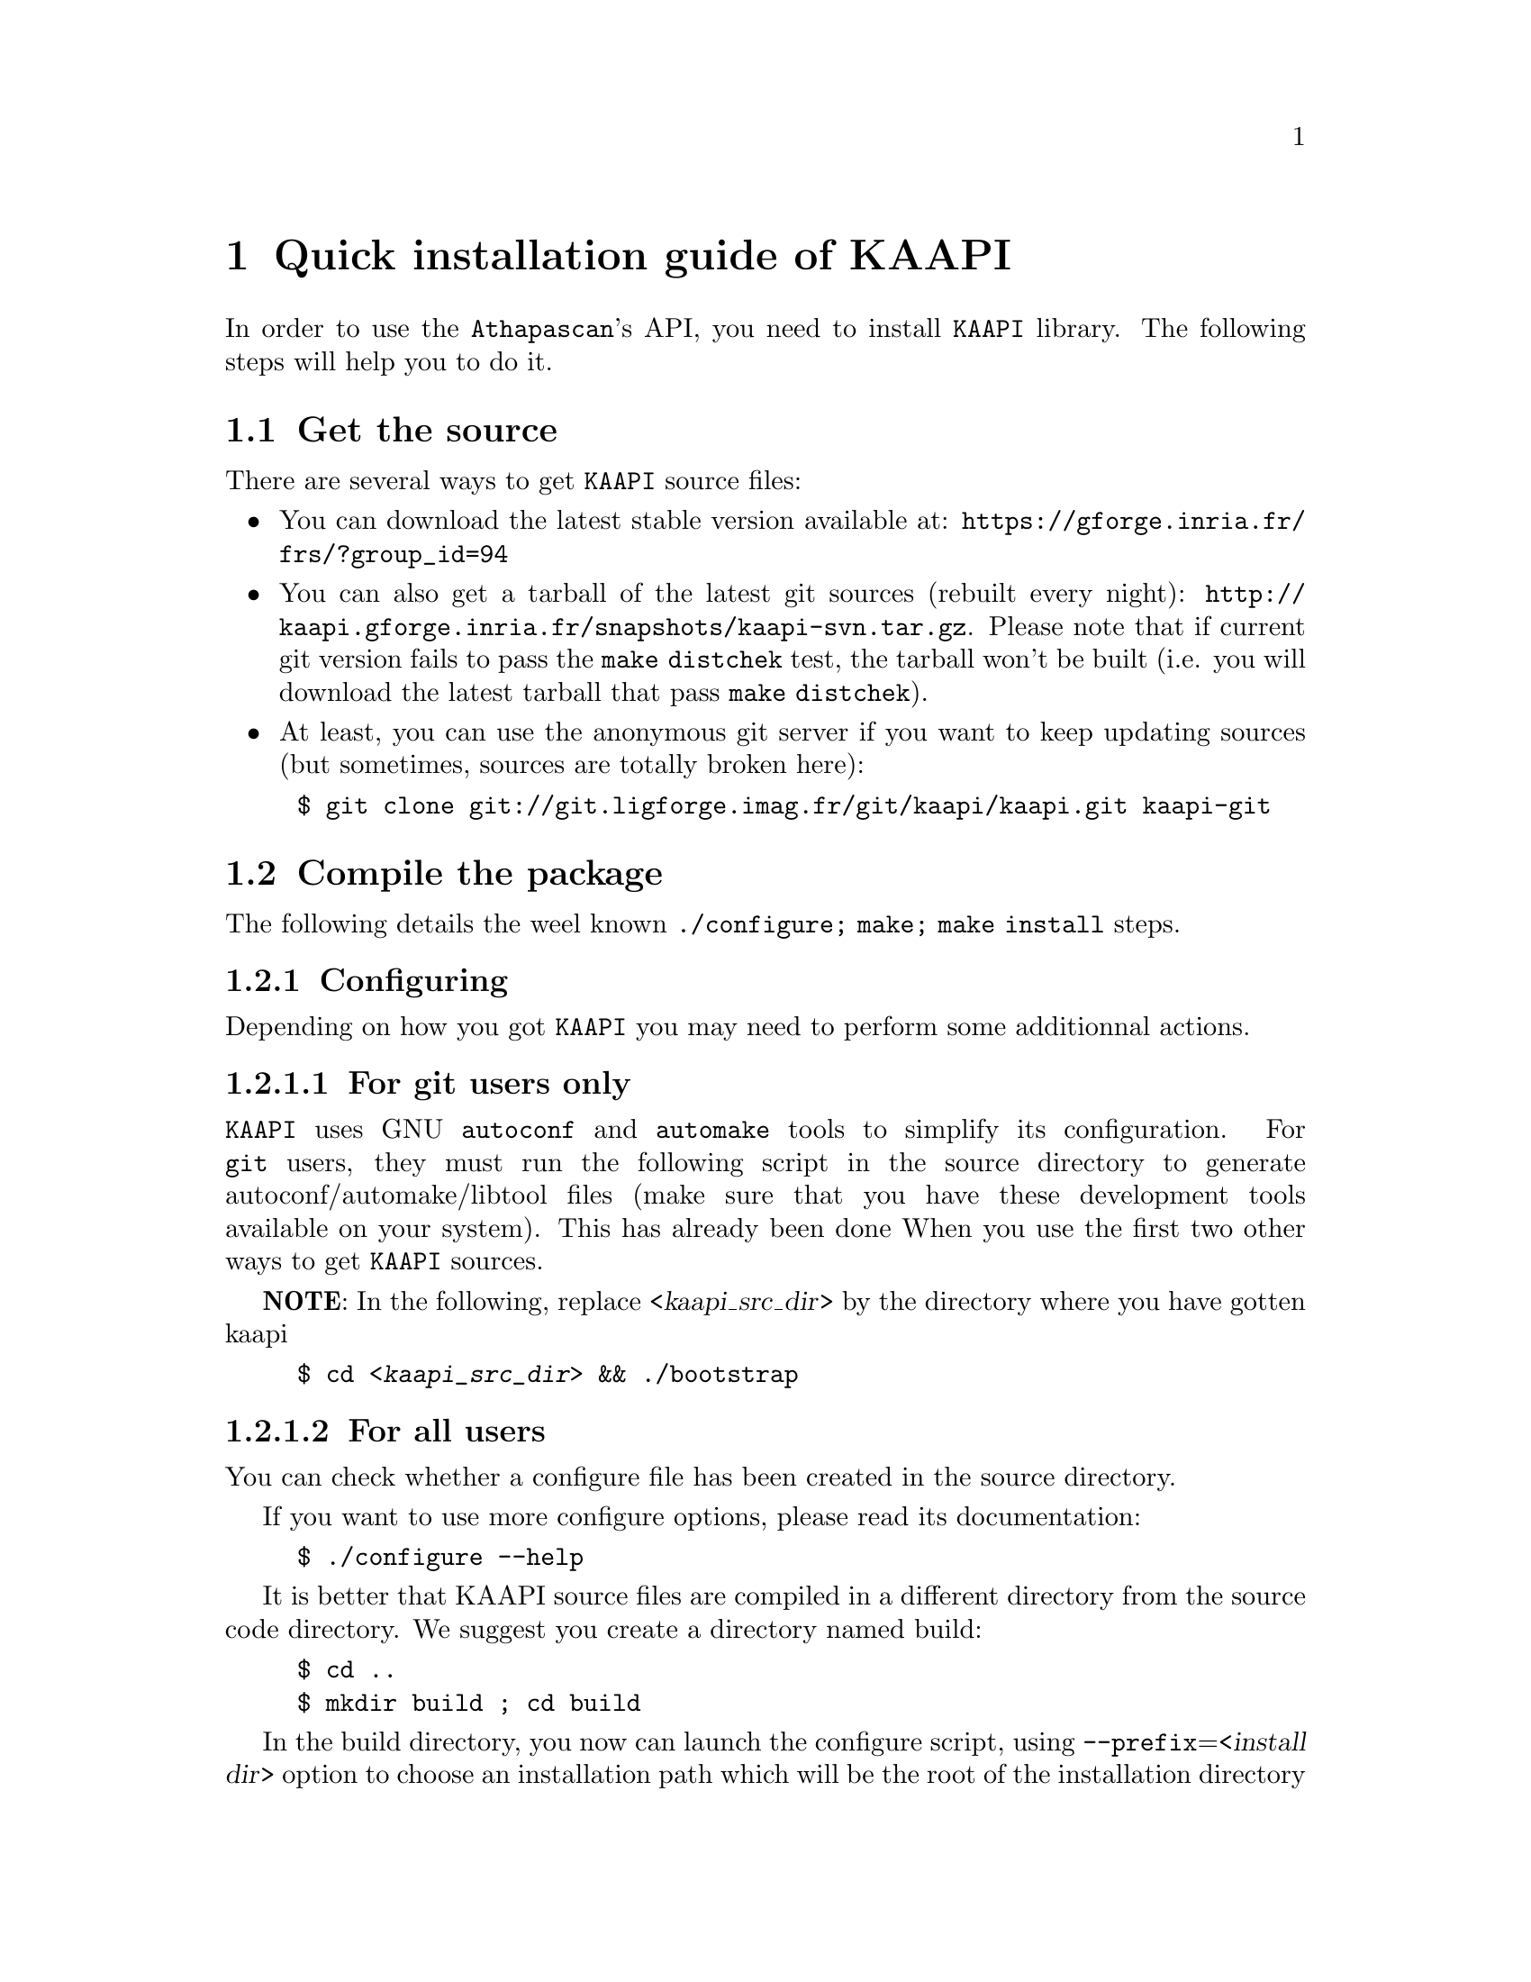 @node install guide
@chapter Quick installation guide of KAAPI


In order to use the @code{Athapascan}'s API, you need to install @code{KAAPI} library.
The following steps will help you to do it.

@menu
* get the source:: download the library
* compile the package:: @command{./configure; make; make install}
@end menu

@node get the source
@section Get the source

There are several ways to get @code{KAAPI} source files:

@itemize
@item You can download the latest stable version available at: @url{https://gforge.inria.fr/frs/?group_id=94}

@item You can also get a tarball of the latest git sources (rebuilt every night): @url{http://kaapi.gforge.inria.fr/snapshots/kaapi-svn.tar.gz}. Please note that if current git version fails to pass the @command{make distchek} test, the tarball won't be built (i.e. you will download the latest tarball that pass @command{make distchek}).

@item At least, you can use the anonymous git server if you want to keep updating sources (but sometimes, sources are totally broken here):
@end itemize

@example
$ @command{git} clone git://git.ligforge.imag.fr/git/kaapi/kaapi.git kaapi-git
@end example




@node compile the package
@section Compile the package

The following details the weel known @command{./configure; make; make install} steps.
@menu
* configure::@command{./configure}
* make::@command{make}
* make install::@command{make} install
@end menu

@node configure
@subsection Configuring

Depending on how you got @code{KAAPI} you may need to perform some additionnal actions.
@menu
* git users:: For git users only
* all users:: git and non git users
@end menu

@node git users
@subsubsection For git users only

@code{KAAPI} uses GNU @command{autoconf} and @command{automake} tools to simplify its configuration.
For @command{git} users, they must run the following script in the source directory to generate autoconf/automake/libtool files (make sure that you have these development tools available on your system).
This has already been done When you use the first two other ways to get @code{KAAPI} sources.


@strong{NOTE}: In the following, replace <@var{kaapi_src_dir}> by the directory where you have gotten kaapi


@example
$ cd <@var{kaapi_src_dir}> && ./bootstrap
@end example

@node all users
@subsubsection For all users

You can check whether a configure file has been created in the source directory.

If you want to use more configure options, please read its documentation:
@example
$ @command{./configure} @option{--help}
@end example


It is better that KAAPI source files are compiled in a different directory from the source code directory. We suggest you create a directory named build:

@example
$ cd ..
$ mkdir build ; cd build
@end example


In the build directory, you now can launch the configure script, using
@option{--prefix}=<@var{install dir}> option to choose an installation path which will be
the root of the installation directory (header files, archive, script,etc. will
be put here).  This installation directory must be different from the source
directory (and the build directory).


@strong{NOTE}: Source (and build) directory can be removed after the
KAAPI library is compiled and installed. The installation directory must be
kept to be able to compile and run KAAPI applications

@example
$ ../<kaapi_src_dir>/configure --prefix=$HOME/KAAPI
@end example


@node make
@subsection Compiling


Concerning Compilers : we ensure that KAAPI can be well compiled with the following compilers:

@itemize
@item @command{g++-3.4} (deprecated)
@item @command{g++-4.1} to @command{g++-4.3}
@end itemize

@strong{WARNING}: On Itanium, version 4 or greater is required, older version (especially 3.4) are not supported

To compile the library, just run @command{make} in the build directory:

@example
$ @command{make}
@end example


It may take some time. You can also read make documentation to have more compiling options.

@node make install
@subsection Installing 


If the previous steps succeed, then the installation of the library is simple.
(Note: depending on your installation path specified by the prefix option during the previous configuration, you may need root privileges).

@example
$ @command{make} install
@end example


Congratulation, you can now use @code{Athapascan} and @code{KAAPI} !

